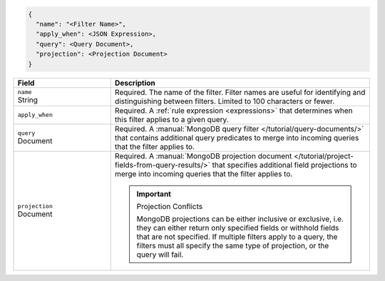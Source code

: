 .. code-block:: javascript

   {
     "name": "<Filter Name>",
     "apply_when": <JSON Expression>,
     "query": <Query Document>,
     "projection": <Projection Document>
   }

.. list-table::
   :header-rows: 1
   :widths: 15 40

   * - Field
     - Description

   * - | ``name``
       | String
     - Required. The name of the filter. Filter names are
       useful for identifying and distinguishing between filters.
       Limited to 100 characters or fewer.

   * - ``apply_when``
     - Required. A :ref:`rule expression <expressions>` that determines when
       this filter applies to a given query.

       .. include:: /includes/note-filters-no-mongodb-expansions.rst

   * - | ``query``
       | Document
     - Required. A :manual:`MongoDB query filter
       </tutorial/query-documents/>` that contains additional
       query predicates to merge into incoming queries that the
       filter applies to.

       .. example::

          A filter that withholds documents that have a ``score``
          below ``20`` could use the following filter query:

          .. code-block:: json

             { "score": { "$gt": 20 } }

   * - | ``projection``
       | Document
     - Required. A :manual:`MongoDB projection document
       </tutorial/project-fields-from-query-results/>` that specifies
       additional field projections to merge into incoming queries that
       the filter applies to.

       .. important:: Projection Conflicts
          
          MongoDB projections can be either inclusive or exclusive, i.e.
          they can either return only specified fields or withhold
          fields that are not specified. If multiple filters apply to a
          query, the filters must all specify the same type of
          projection, or the query will fail.

       .. example::

          A filter that withholds the ``_internal`` field from all
          documents could use the following filter projection:

          .. code-block:: json

             { "_internal": 0 }

